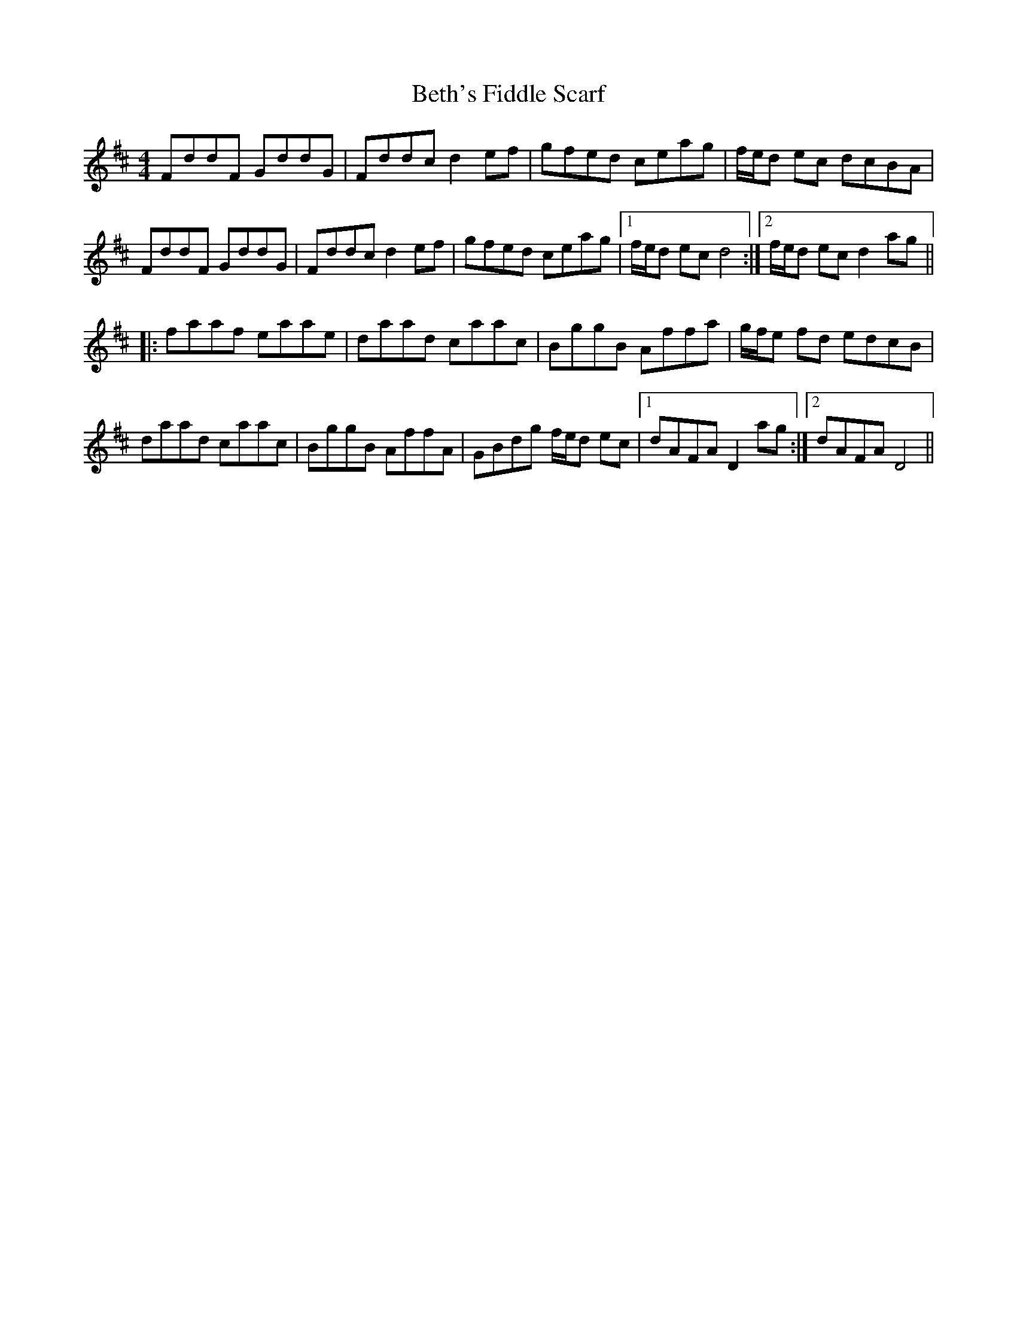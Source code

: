 X: 3432
T: Beth's Fiddle Scarf
R: reel
M: 4/4
K: Dmajor
FddF GddG|Fddcd2ef|gfed ceag|f/e/d ec dcBA|
FddF GddG|Fddcd2ef|gfed ceag|1 f/e/d ecd4:|2 f/e/d ecd2ag||
|:faaf eaae|daad caac|BggB Affa|g/f/e fd edcB|
daad caac|BggB AffA|GBdg f/e/d ec|1 dAFA D2 ag:|2 dAFA D4||

